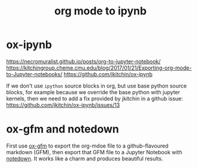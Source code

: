 :PROPERTIES:
:ID:       bae93314-3a7a-42df-89c8-d427d2bfa68d
:END:
#+title: org mode to ipynb
#+filetags: :export:ipynb:org-mode:jupyter:

* ox-ipynb
https://necromuralist.github.io/posts/org-to-jupyter-notebook/
https://kitchingroup.cheme.cmu.edu/blog/2017/01/21/Exporting-org-mode-to-Jupyter-notebooks/
https://github.com/jkitchin/ox-ipynb

If we don't use =ipython= source blocks in org, but use base python source
blocks, for example because we override the base python with jupyter kernels,
then we need to add a fix provided by jkitchin in a github issue:
https://github.com/jkitchin/ox-ipynb/issues/13

* ox-gfm and notedown
First use [[https://github.com/larstvei/ox-gfm][ox-gfm]] to export the org-mdoe file to a github-flavoured markdown
(GFM), then export that GFM file to a Jupyter Notebook with [[https://pypi.org/project/notedown/][notedown]]. It works
like a charm and produces beautiful results.
